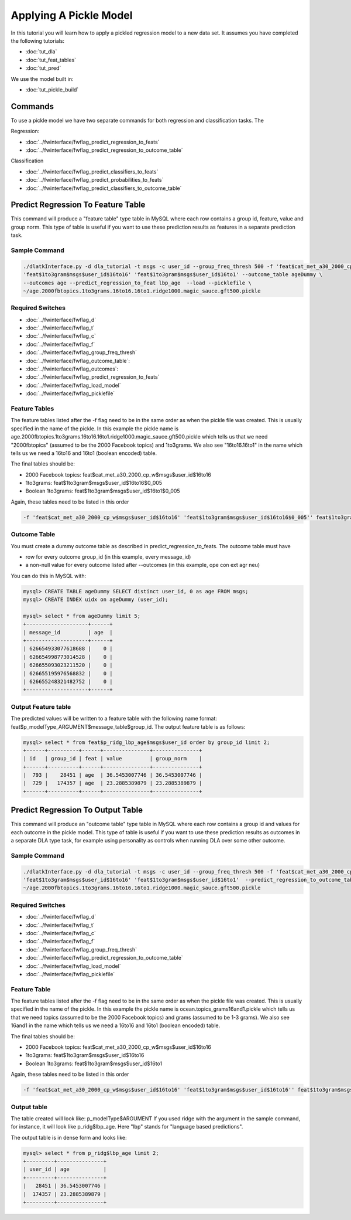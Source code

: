 .. _tut_pickle_apply:
=======================
Applying A Pickle Model
=======================

In this tutorial you will learn how to apply a pickled regression model to a new data set. It assumes you have completed the following tutorials:

* :doc:`tut_dla` 
* :doc:`tut_feat_tables` 
* :doc:`tut_pred` 

We use the model built in:

* :doc:`tut_pickle_build` 

Commands
========

To use a pickle model we have two separate commands for both regression and classification tasks. The 

Regression:

* :doc:`../fwinterface/fwflag_predict_regression_to_feats`
* :doc:`../fwinterface/fwflag_predict_regression_to_outcome_table`

Classification

* :doc:`../fwinterface/fwflag_predict_classifiers_to_feats`
* :doc:`../fwinterface/fwflag_predict_probabilities_to_feats`
* :doc:`../fwinterface/fwflag_predict_classifiers_to_outcome_table`


Predict Regression To Feature Table
===================================

This command will produce a "feature table" type table in MySQL where each row contains a group id, feature, value and group norm. This type of table is useful if you want to use these prediction results as features in a separate prediction task. 

Sample Command
--------------

.. code-block:: bash
	
	./dlatkInterface.py -d dla_tutorial -t msgs -c user_id --group_freq_thresh 500 -f 'feat$cat_met_a30_2000_cp_w$msgs$user_id$16to16' \
	'feat$1to3gram$msgs$user_id$16to16' 'feat$1to3gram$msgs$user_id$16to1' --outcome_table ageDummy \
	--outcomes age --predict_regression_to_feat lbp_age  --load --picklefile \
	~/age.2000fbtopics.1to3grams.16to16.16to1.ridge1000.magic_sauce.gft500.pickle

Required Switches
-----------------

* :doc:`../fwinterface/fwflag_d`
* :doc:`../fwinterface/fwflag_t`
* :doc:`../fwinterface/fwflag_c`
* :doc:`../fwinterface/fwflag_f`
* :doc:`../fwinterface/fwflag_group_freq_thresh`
* :doc:`../fwinterface/fwflag_outcome_table`: 
* :doc:`../fwinterface/fwflag_outcomes`: 
* :doc:`../fwinterface/fwflag_predict_regression_to_feats`
* :doc:`../fwinterface/fwflag_load_model`
* :doc:`../fwinterface/fwflag_picklefile`

Feature Tables
--------------

The feature tables listed after the -f flag need to be in the same order as when the pickle file was created. This is usually specified in the name of the pickle. In this example the pickle name is age.2000fbtopics.1to3grams.16to16.16to1.ridge1000.magic_sauce.gft500.pickle which tells us that we need "2000fbtopics" (assumed to be the 2000 Facebook topics) and 1to3grams. We also see "16to16.16to1" in the name which tells us we need a 16to16 and 16to1 (boolean encoded) table.

The final tables should be:

* 2000 Facebook topics: feat$cat_met_a30_2000_cp_w$msgs$user_id$16to16
* 1to3grams: feat$1to3gram$msgs$user_id$16to16$0_005
* Boolean 1to3grams: feat$1to3gram$msgs$user_id$16to1$0_005

Again, these tables need to be listed in this order

.. code-block:: bash

	-f 'feat$cat_met_a30_2000_cp_w$msgs$user_id$16to16' 'feat$1to3gram$msgs$user_id$16to16$0_005'' feat$1to3gram$msgs$user_id$16to1$0_005'


Outcome Table
-------------

You must create a dummy outcome table as described in predict_regression_to_feats. The outcome table must have

* row for every outcome group_id (in this example, every message_id)
* a non-null value for every outcome listed after --outcomes (in this example, ope con ext agr neu)

You can do this in MySQL with:

.. code-block:: mysql

	mysql> CREATE TABLE ageDummy SELECT distinct user_id, 0 as age FROM msgs;
 	mysql> CREATE INDEX uidx on ageDummy (user_id);

	mysql> select * from ageDummy limit 5;
	+--------------------+------+
	| message_id         | age  |
	+--------------------+------+
	| 626654933077618688 |    0 |
	| 626654998773014528 |    0 |
	| 626655093023211520 |    0 |
	| 626655195976568832 |    0 |
	| 626655248321482752 |    0 |
	+--------------------+------+

Output Feature table
--------------------

The predicted values will be written to a feature table with the following name format: feat$p_modelType_ARGUMENT$message_table$group_id. The output feature table is as follows:

.. code-block:: mysql

	mysql> select * from feat$p_ridg_lbp_age$msgs$user_id order by group_id limit 2;
	+------+----------+------+---------------+---------------+
	| id   | group_id | feat | value         | group_norm    |
	+------+----------+------+---------------+---------------+
	|  793 |    28451 | age  | 36.5453007746 | 36.5453007746 |
	|  729 |   174357 | age  | 23.2885389879 | 23.2885389879 |
	+------+----------+------+---------------+---------------+


Predict Regression To Output Table
==================================

This command will produce an "outcome table" type table in MySQL where each row contains a group id and values for each outcome in the pickle model. This type of table is useful if you want to use these prediction results as outcomes in a separate DLA type task, for example using personality as controls when running DLA over some other outcome. 

Sample Command
--------------

.. code-block:: bash

	./dlatkInterface.py -d dla_tutorial -t msgs -c user_id --group_freq_thresh 500 -f 'feat$cat_met_a30_2000_cp_w$msgs$user_id$16to16' \
	'feat$1to3gram$msgs$user_id$16to16' 'feat$1to3gram$msgs$user_id$16to1'  --predict_regression_to_outcome_table lbp_age --load --picklefile \ 
	~/age.2000fbtopics.1to3grams.16to16.16to1.ridge1000.magic_sauce.gft500.pickle


Required Switches
-----------------

* :doc:`../fwinterface/fwflag_d`
* :doc:`../fwinterface/fwflag_t`
* :doc:`../fwinterface/fwflag_c`
* :doc:`../fwinterface/fwflag_f`
* :doc:`../fwinterface/fwflag_group_freq_thresh`
* :doc:`../fwinterface/fwflag_predict_regression_to_outcome_table`
* :doc:`../fwinterface/fwflag_load_model`
* :doc:`../fwinterface/fwflag_picklefile`

Feature Table
-------------

The feature tables listed after the -f flag need to be in the same order as when the pickle file was created. This is usually specified in the name of the pickle. In this example the pickle name is ocean.topics_grams16and1.pickle which tells us that we need topics (assumed to be the 2000 Facebook topics) and grams (assumed to be 1-3 grams). We also see 16and1 in the name which tells us we need a 16to16 and 16to1 (boolean encoded) table.

The final tables should be:

* 2000 Facebook topics: feat$cat_met_a30_2000_cp_w$msgs$user_id$16to16
* 1to3grams: feat$1to3gram$msgs$user_id$16to16
* Boolean 1to3grams: feat$1to3gram$msgs$user_id$16to1

Again, these tables need to be listed in this order

.. code-block:: bash

	-f 'feat$cat_met_a30_2000_cp_w$msgs$user_id$16to16' 'feat$1to3gram$msgs$user_id$16to16'' feat$1to3gram$msgs$user_id$16to1'

Output table
------------

The table created will look like: p_modelType$ARGUMENT If you used ridge with the argument in the sample command, for instance, it will look like p_ridg$lbp_age. Here "lbp" stands for "language based predictions".

The output table is in dense form and looks like:

.. code-block:: mysql

	mysql> select * from p_ridg$lbp_age limit 2;
	+---------+---------------+
	| user_id | age           |
	+---------+---------------+
	|   28451 | 36.5453007746 |
	|  174357 | 23.2885389879 |
	+---------+---------------+
	


